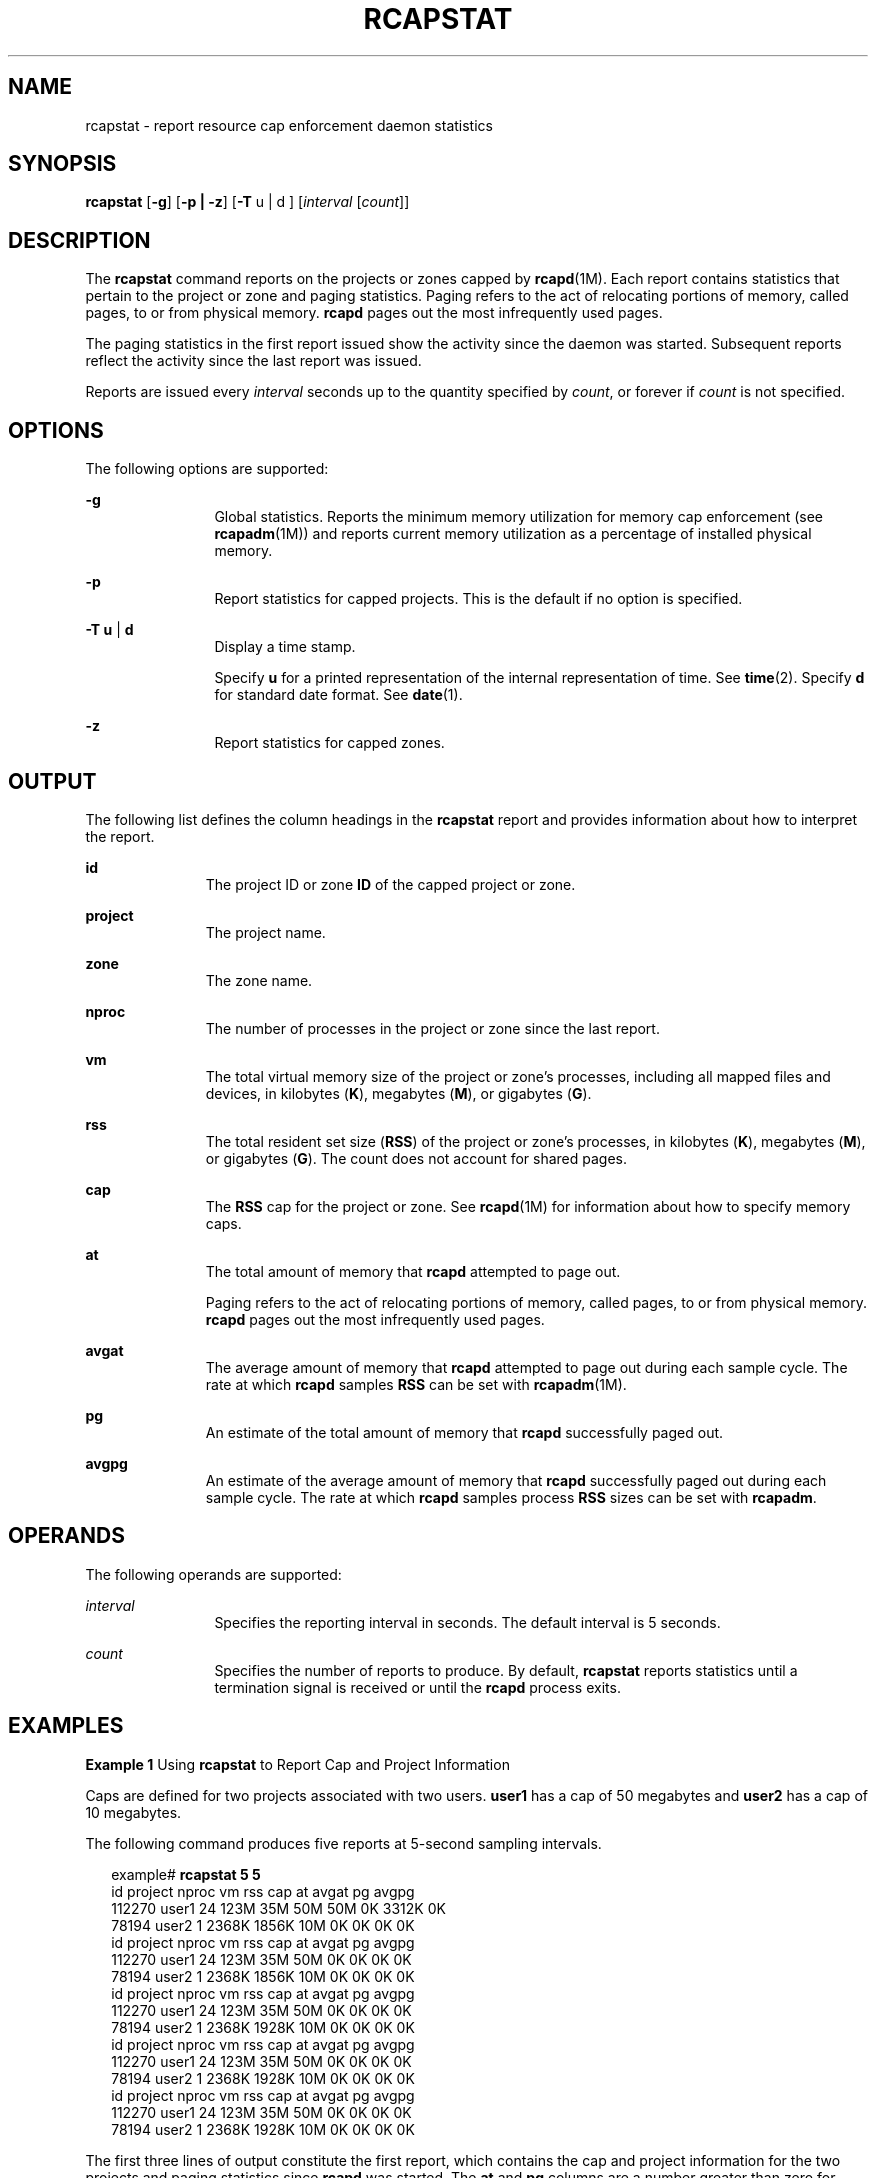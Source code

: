 '\" te
.\"  Copyright (c) 2006, Sun Microsystems, Inc. All Rights Reserved
.\" The contents of this file are subject to the terms of the Common Development and Distribution License (the "License").  You may not use this file except in compliance with the License. You can obtain a copy of the license at usr/src/OPENSOLARIS.LICENSE or http://www.opensolaris.org/os/licensing.
.\"  See the License for the specific language governing permissions and limitations under the License. When distributing Covered Code, include this CDDL HEADER in each file and include the License file at usr/src/OPENSOLARIS.LICENSE.  If applicable, add the following below this CDDL HEADER, with
.\" the fields enclosed by brackets "[]" replaced with your own identifying information: Portions Copyright [yyyy] [name of copyright owner]
.TH RCAPSTAT 1 "Jun 16, 2009"
.SH NAME
rcapstat \- report resource cap enforcement daemon statistics
.SH SYNOPSIS
.LP
.nf
\fBrcapstat\fR [\fB-g\fR] [\fB-p | -z\fR] [\fB-T\fR u | d ] [\fIinterval\fR [\fIcount\fR]]
.fi

.SH DESCRIPTION
.sp
.LP
The \fBrcapstat\fR command reports on the projects or zones capped by
\fBrcapd\fR(1M). Each report contains statistics that pertain to the project or
zone and paging statistics. Paging refers to the act of relocating portions of
memory, called pages, to or from physical memory. \fBrcapd\fR pages out the
most infrequently used pages.
.sp
.LP
The paging statistics in the first report issued show the activity since the
daemon was started. Subsequent reports reflect the activity since the last
report was issued.
.sp
.LP
Reports are issued every \fIinterval\fR seconds up to the quantity specified by
\fIcount\fR, or forever if \fIcount\fR is not specified.
.SH OPTIONS
.sp
.LP
The following options are supported:
.sp
.ne 2
.na
\fB\fB-g\fR\fR
.ad
.RS 12n
Global statistics. Reports the minimum memory utilization for memory cap
enforcement (see \fBrcapadm\fR(1M)) and reports current memory utilization as a
percentage of installed physical memory.
.RE

.sp
.ne 2
.na
\fB\fB-p\fR\fR
.ad
.RS 12n
Report statistics for capped projects.  This is the default if no option is
specified.
.RE

.sp
.ne 2
.na
\fB\fB-T\fR \fBu\fR | \fBd\fR\fR
.ad
.RS 12n
Display a time stamp.
.sp
Specify \fBu\fR for a printed representation of the internal representation of
time. See \fBtime\fR(2). Specify \fBd\fR for standard date format. See
\fBdate\fR(1).
.RE

.sp
.ne 2
.na
\fB\fB-z\fR\fR
.ad
.RS 12n
Report statistics for capped zones.
.RE

.SH OUTPUT
.sp
.LP
The following list defines the column headings in the \fBrcapstat\fR report and
provides information about how to interpret the report.
.sp
.ne 2
.na
\fB\fBid\fR\fR
.ad
.RS 11n
The project ID or zone \fBID\fR of the capped project or zone.
.RE

.sp
.ne 2
.na
\fB\fBproject\fR\fR
.ad
.RS 11n
The project name.
.RE

.sp
.ne 2
.na
\fB\fBzone\fR\fR
.ad
.RS 11n
The zone name.
.RE

.sp
.ne 2
.na
\fB\fBnproc\fR\fR
.ad
.RS 11n
The number of processes in the project or zone since the last report.
.RE

.sp
.ne 2
.na
\fB\fBvm\fR\fR
.ad
.RS 11n
The total virtual memory size of the project or zone's processes, including all
mapped files and devices, in kilobytes (\fBK\fR), megabytes (\fBM\fR), or
gigabytes (\fBG\fR).
.RE

.sp
.ne 2
.na
\fB\fBrss\fR\fR
.ad
.RS 11n
The total resident set size (\fBRSS\fR) of the project or zone's processes, in
kilobytes (\fBK\fR), megabytes (\fBM\fR), or gigabytes (\fBG\fR). The count
does not account for shared pages.
.RE

.sp
.ne 2
.na
\fB\fBcap\fR\fR
.ad
.RS 11n
The \fBRSS\fR cap for the project or zone. See \fBrcapd\fR(1M) for information
about how to specify memory caps.
.RE

.sp
.ne 2
.na
\fB\fBat\fR\fR
.ad
.RS 11n
The total amount of memory that \fBrcapd\fR attempted to page out.
.sp
Paging refers to the act of relocating portions of memory, called pages, to or
from physical memory. \fBrcapd\fR pages out the most infrequently used pages.
.RE

.sp
.ne 2
.na
\fB\fBavgat\fR\fR
.ad
.RS 11n
The average amount of memory that \fBrcapd\fR attempted to page out during
each sample cycle. The rate at which \fBrcapd\fR samples \fBRSS\fR can be set
with \fBrcapadm\fR(1M).
.RE

.sp
.ne 2
.na
\fB\fBpg\fR\fR
.ad
.RS 11n
An estimate of the total amount of memory that \fBrcapd\fR successfully paged
out.
.RE

.sp
.ne 2
.na
\fB\fBavgpg\fR\fR
.ad
.RS 11n
An estimate of the average amount of memory that \fBrcapd\fR successfully paged
out during each sample cycle. The rate at which \fBrcapd\fR samples process
\fBRSS\fR sizes can be set with \fBrcapadm\fR.
.RE

.SH OPERANDS
.sp
.LP
The following operands are supported:
.sp
.ne 2
.na
\fB\fIinterval\fR\fR
.ad
.RS 12n
Specifies the reporting interval in seconds. The default interval is 5 seconds.
.RE

.sp
.ne 2
.na
\fB\fIcount\fR\fR
.ad
.RS 12n
Specifies the number of reports to produce. By default, \fBrcapstat\fR reports
statistics until a termination signal is received or until the \fBrcapd\fR
process exits.
.RE

.SH EXAMPLES
.LP
\fBExample 1 \fRUsing \fBrcapstat\fR to Report Cap and Project Information
.sp
.LP
Caps are defined for two projects associated with two users. \fBuser1\fR has a
cap of 50 megabytes and \fBuser2\fR has a cap of 10 megabytes.

.sp
.LP
The following command produces five reports at 5-second sampling intervals.

.sp
.in +2
.nf
example# \fBrcapstat 5 5\fR
    id project  nproc     vm    rss   cap    at avgat    pg avgpg
112270   user1     24   123M    35M   50M   50M    0K 3312K    0K
 78194   user2      1  2368K  1856K   10M    0K    0K    0K    0K
    id project  nproc     vm    rss   cap    at avgat    pg avgpg
112270   user1     24   123M    35M   50M    0K    0K    0K    0K
 78194   user2      1  2368K  1856K   10M    0K    0K    0K    0K
    id project  nproc     vm    rss   cap    at avgat    pg avgpg
112270   user1     24   123M    35M   50M    0K    0K    0K    0K
 78194   user2      1  2368K  1928K   10M    0K    0K    0K    0K
    id project  nproc     vm    rss   cap    at avgat    pg avgpg
112270   user1     24   123M    35M   50M    0K    0K    0K    0K
 78194   user2      1  2368K  1928K   10M    0K    0K    0K    0K
    id project  nproc     vm    rss   cap    at avgat    pg avgpg
112270   user1     24   123M    35M   50M    0K    0K    0K    0K
 78194   user2      1  2368K  1928K   10M    0K    0K    0K    0K
.fi
.in -2
.sp

.sp
.LP
The first three lines of output constitute the first report, which contains the
cap and project information for the two projects and paging statistics since
\fBrcapd\fR was started. The \fBat\fR and \fBpg\fR columns are a number greater
than zero for \fBuser1\fR and zero for \fBuser2\fR, which indicates that at
some time in the daemon's history, \fBuser1\fR exceeded its cap but \fBuser2\fR
did not.

.sp
.LP
The subsequent reports show no significant activity.

.LP
\fBExample 2 \fRUsing \fBrcapstat\fR to Monitor the RSS of a Project
.sp
.in +2
.nf
example% \fBrcapstat 5 5\fR
    id project  nproc    vm   rss   cap    at avgat     pg  avgpg
376565   user1     57  209M   46M   10M  440M  220M  5528K  2764K
376565   user1     57  209M   44M   10M  394M  131M  4912K  1637K
376565   user1     56  207M   43M   10M  440M  147M  6048K  2016K
376565   user1     56  207M   42M   10M  522M  174M  4368K  1456K
376565   user1     56  207M   44M   10M  482M  161M  3376K  1125K
.fi
.in -2
.sp

.sp
.LP
The project \fBuser1\fR has an \fBRSS\fR in excess of its physical memory cap.
The nonzero values in the \fBpg\fR column indicate that \fBrcapd\fR is
consistently paging out memory as it attempts to meet the cap by lowering the
physical memory utilization of the project's processes. However, \fBrcapd\fR is
unsuccessful, as indicated by the varying \fBrss\fR values that do not show a
corresponding decrease. This means that the application's resident memory is
being actively used, forcing \fBrcapd\fR to affect the working set. Under this
condition, the system continues to experience high page fault rates, and
associated I/O, until the working set size (\fBWSS\fR) is reduced, the cap is
raised, or the application changes its memory access pattern. Notice that a
page fault occurs when either a new page must be created, or the system must
copy in a page from the swap device.

.LP
\fBExample 3 \fRDetermining the Working Set Size of a Project
.sp
.LP
This example is a continuation of \fBExample 1\fR, and it uses the same
project.

.sp
.in +2
.nf
example% \fBrcapstat 5 5\fR
    id project  nproc    vm   rss   cap    at avgat     pg  avgpg
376565   user1     56  207M   44M   10M  381M  191M    15M  7924K
376565   user1     56  207M   46M   10M  479M  160M  2696K   898K
376565   user1     56  207M   46M   10M  424M  141M  7280K  2426K
376565   user1     56  207M   43M   10M  401M  201M  4808K  2404K
376565   user1     56  207M   43M   10M  456M  152M  4800K  1600K
376565   user1     56  207M   44M   10M  486M  162M  4064K  1354K
376565   user1     56  207M   52M  100M  191M   95M  1944K   972K
376565   user1     56  207M   55M  100M    0K    0K     0K     0K
376565   user1     56  207M   56M  100M    0K    0K     0K     0K
376565   user1     56  207M   56M  100M    0K    0K     0K     0K
376565   user1     56  207M   56M  100M    0K    0K     0K     0K
376565   user1     56  207M   56M  100M    0K    0K     0K     0K
.fi
.in -2
.sp

.sp
.LP
By inhibiting cap enforcement, either by raising the cap of a project or by
changing the minimum physical  memory utilization for cap enforcement (see
\fBrcapadm\fR(1M)), the resident set can become the working set. The \fBrss\fR
column might stabilize to show the project \fBWSS\fR, as shown in the previous
example. The \fBWSS\fR is the minimum cap value that allows the project's
processes to operate without perpetually incurring page faults.

.SH EXIT STATUS
.sp
.LP
The following exit values are returned:
.sp
.ne 2
.na
\fB\fB0\fR\fR
.ad
.RS 5n
Successful completion.
.RE

.sp
.ne 2
.na
\fB\fB1\fR\fR
.ad
.RS 5n
An error occurred.
.RE

.sp
.ne 2
.na
\fB\fB2\fR\fR
.ad
.RS 5n
Invalid command-line options were specified.
.RE

.SH SEE ALSO
.sp
.LP
\fBrcapadm\fR(1M), \fBrcapd\fR(1M), \fBattributes\fR(5)
.sp
.LP
\fIPhysical Memory Control Using the Resource Capping Daemon\fR in \fISystem
Administration Guide: Resource Management\fR
.SH NOTES
.sp
.LP
If the interval specified to \fBrcapstat\fR is shorter than the reporting
interval specified to \fBrcapd\fR (with \fBrcapadm\fR(1M)), the output for some
intervals can be zero. This is because \fBrcapd\fR does not update statistics
more frequently than the interval specified with \fBrcapadm\fR, and this
interval is independent of (and less precise than) the sampling interval used
by \fBrcapstat\fR.
